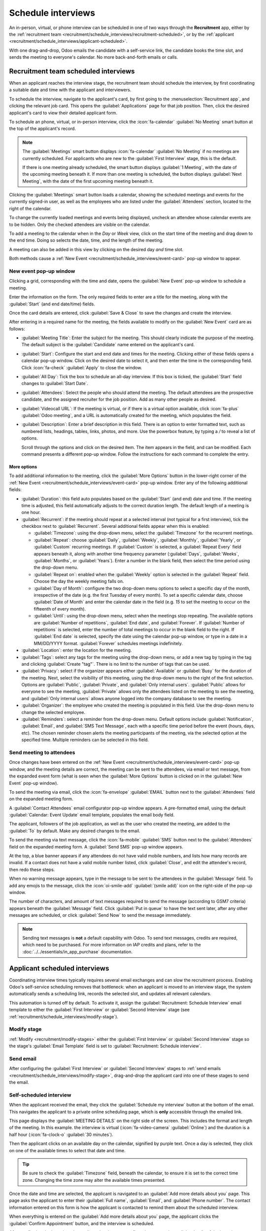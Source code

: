 ===================
Schedule interviews
===================

An in-person, virtual, or phone interview can be scheduled in one of two ways through the
**Recruitment** app, either by the :ref:`recruitment team
<recruitment/schedule_interviews/recruitment-scheduled>`, or by the :ref:`applicant
<recruitment/schedule_interviews/applicant-scheduled>`.

With one drag-and-drop, Odoo emails the candidate with a self-service link, the candidate books the
time slot, and sends the meeting to everyone's calendar. No more back-and-forth emails or calls.

.. _recruitment/schedule_interviews/recruitment-scheduled:

Recruitment team scheduled interviews
=====================================

When an applicant reaches the interview stage, the recruitment team should schedule the interview,
by first coordinating a suitable date and time with the applicant and interviewers.

To schedule the interview, navigate to the applicant's card, by first going to the
:menuselection:`Recruitment app`, and clicking the relevant job card. This opens the
:guilabel:`Applications` page for that job position. Then, click the desired applicant's card to
view their detailed applicant form.

To schedule an phone, virtual, or in-person interview, click the :icon:`fa-calendar` :guilabel:`No
Meeting` smart button at the top of the applicant's record.

.. note::
   The :guilabel:`Meetings` smart button displays :icon:`fa-calendar` :guilabel:`No Meeting` if no
   meetings are currently scheduled. For applicants who are new to the :guilabel:`First Interview`
   stage, this is the default.

   If there is one meeting already scheduled, the smart button displays :guilabel:`1 Meeting`, with
   the date of the upcoming meeting beneath it. If more than one meeting is scheduled, the button
   displays :guilabel:`Next Meeting`, with the date of the first upcoming meeting beneath it.

Clicking the :guilabel:`Meetings` smart button loads a calendar, showing the scheduled meetings and
events for the currently signed-in user, as well as the employees who are listed under the
:guilabel:`Attendees` section, located to the right of the calendar.

To change the currently loaded meetings and events being displayed, uncheck an attendee whose
calendar events are to be hidden. Only the checked attendees are visible on the calendar.

.. image:: schedule_interviews/calendar.png
   :alt: The calendar view, highlighting how to change the displayed meetings.

To add a meeting to the calendar when in the *Day* or *Week* view, click on the start time of the
meeting and drag down to the end time. Doing so selects the date, time, and the length of the
meeting.

A meeting can also be added in this view by clicking on the desired day *and* time slot.

Both methods cause a :ref:`New Event <recruitment/schedule_interviews/event-card>` pop-up window to
appear.

.. _recruitment/schedule_interviews/event-card:

New event pop-up window
-----------------------

Clicking a grid, corresponding with the time and date, opens the :guilabel:`New Event` pop-up window
to schedule a meeting.

Enter the information on the form. The only required fields to enter are a title for the meeting,
along with the :guilabel:`Start` (and end date/time) fields.

Once the card details are entered, click :guilabel:`Save & Close` to save the changes and create the
interview.

After entering in a required name for the meeting, the fields available to modify on the
:guilabel:`New Event` card are as follows:

- :guilabel:`Meeting Title`: Enter the subject for the meeting. This should clearly indicate the
  purpose of the meeting. The default subject is the :guilabel:`Candidate` name entered on the
  applicant's card.
- :guilabel:`Start`: Configure the start and end date and times for the meeting. Clicking either of
  these fields opens a calendar pop-up window. Click on the desired date to select it, and then
  enter the time in the corresponding field. Click :icon:`fa-check` :guilabel:`Apply` to close the
  window.
- :guilabel:`All Day`: Tick the box to schedule an all-day interview. If this box is ticked, the
  :guilabel:`Start` field changes to :guilabel:`Start Date`.
- :guilabel:`Attendees`: Select the people who should attend the meeting. The default attendees are
  the prospective candidate, and the assigned recruiter for the job position. Add as many other
  people as desired.
- :guilabel:`Videocall URL`: If the meeting is virtual, or if there is a virtual option available,
  click :icon:`fa-plus` :guilabel:`Odoo meeting`, and a URL is automatically created for the
  meeting, which populates the field.
- :guilabel:`Description`: Enter a brief description in this field. There is an option to enter
  formatted text, such as numbered lists, headings, tables, links, photos, and more. Use the
  powerbox feature, by typing a `/` to reveal a list of options.

  Scroll through the options and click on the desired item. The item appears in the field, and can
  be modified. Each command presents a different pop-up window. Follow the instructions for each
  command to complete the entry.

More options
~~~~~~~~~~~~

To add additional information to the meeting, click the :guilabel:`More Options` button in the
lower-right corner of the :ref:`New Event <recruitment/schedule_interviews/event-card>` pop-up
window. Enter any of the following additional fields:

- :guilabel:`Duration`: this field auto populates based on the :guilabel:`Start` (and end) date and
  time. If the meeting time is adjusted, this field automatically adjusts to the correct duration
  length. The default length of a meeting is one hour.
- :guilabel:`Recurrent`: if the meeting should repeat at a selected interval (not typical for a
  first interview), tick the checkbox next to :guilabel:`Recurrent`. Several additional fields
  appear when this is enabled:

  - :guilabel:`Timezone`: using the drop-down menu, select the :guilabel:`Timezone` for the
    recurrent meetings.
  - :guilabel:`Repeat`: choose :guilabel:`Daily`, :guilabel:`Weekly`, :guilabel:`Monthly`,
    :guilabel:`Yearly`, or :guilabel:`Custom` recurring meetings. If :guilabel:`Custom` is selected,
    a :guilabel:`Repeat Every` field appears beneath it, along with another time frequency parameter
    (:guilabel:`Days`, :guilabel:`Weeks`, :guilabel:`Months`, or :guilabel:`Years`). Enter a number
    in the blank field, then select the time period using the drop-down menu.
  - :guilabel:`Repeat on`: enabled when the :guilabel:`Weekly` option is selected in the
    :guilabel:`Repeat` field. Choose the day the weekly meeting falls on.
  - :guilabel:`Day of Month`: configure the two drop-down menu options to select a specific day of
    the month, irrespective of the date (e.g. the first Tuesday of every month). To set a specific
    calendar date, choose :guilabel:`Date of Month` and enter the calendar date in the field (e.g.
    `15` to set the meeting to occur on the fifteenth of every month).
  - :guilabel:`Until`: using the drop-down menu, select when the meetings stop repeating. The
    available options are :guilabel:`Number of repetitions`, :guilabel:`End date`, and
    :guilabel:`Forever`. If :guilabel:`Number of repetitions` is selected, enter the number of total
    meetings to occur in the blank field to the right. If :guilabel:`End date` is selected, specify
    the date using the calendar pop-up window, or type in a date in a MM/DD/YYYY format.
    :guilabel:`Forever` schedules meetings indefinitely.

- :guilabel:`Location`: enter the location for the meeting.
- :guilabel:`Tags`: select any tags for the meeting using the drop-down menu, or add a new tag by
  typing in the tag and clicking :guilabel:`Create "tag"`. There is no limit to the number of tags
  that can be used.
- :guilabel:`Privacy`: select if the organizer appears either :guilabel:`Available` or
  :guilabel:`Busy` for the duration of the meeting. Next, select the visibility of this meeting,
  using the drop-down menu to the right of the first selection. Options are :guilabel:`Public`,
  :guilabel:`Private`, and :guilabel:`Only internal users`. :guilabel:`Public` allows for everyone
  to see the meeting, :guilabel:`Private` allows only the attendees listed on the meeting to see the
  meeting, and :guilabel:`Only internal users` allows anyone logged into the company database to see
  the meeting.
- :guilabel:`Organizer`: the employee who created the meeting is populated in this field. Use the
  drop-down menu to change the selected employee.
- :guilabel:`Reminders`: select a reminder from the drop-down menu. Default options include
  :guilabel:`Notification`, :guilabel:`Email`, and :guilabel:`SMS Text Message`, each with a
  specific time period before the event (hours, days, etc). The chosen reminder chosen alerts the
  meeting participants of the meeting, via the selected option at the specified time. Multiple
  reminders can be selected in this field.

.. image:: schedule_interviews/new-event.png
   :alt: A new meeting card with all the details populated, and ready to save.

Send meeting to attendees
-------------------------

Once changes have been entered on the :ref:`New Event <recruitment/schedule_interviews/event-card>`
pop-up window, and the meeting details are correct, the meeting can be sent to the attendees, via
email or text message, from the expanded event form (what is seen when the :guilabel:`More Options`
button is clicked on in the :guilabel:`New Event` pop-up window).

To send the meeting via email, click the :icon:`fa-envelope` :guilabel:`EMAIL` button next to the
:guilabel:`Attendees` field on the expanded meeting form.

A :guilabel:`Contact Attendees` email configurator pop-up window appears. A pre-formatted email,
using the default :guilabel:`Calendar: Event Update` email template, populates the email body field.

The applicant, followers of the job application, as well as the user who created the meeting, are
added to the :guilabel:`To` by default. Make any desired changes to the email.

.. image:: schedule_interviews/email-event.png
   :alt: Enter the information to send the event via email.

To send the meeting via text message, click the :icon:`fa-mobile` :guilabel:`SMS` button next to the
:guilabel:`Attendees` field on the expanded meeting form. A :guilabel:`Send SMS` pop-up window
appears.

At the top, a blue banner appears if any attendees do not have valid mobile numbers, and lists how
many records are invalid. If a contact does not have a valid mobile number listed, click
:guilabel:`Close`, and edit the attendee's record, then redo these steps.

When no warning message appears, type in the message to be sent to the attendees in the
:guilabel:`Message` field. To add any emojis to the message, click the :icon:`oi-smile-add`
:guilabel:`(smile add)` icon on the right-side of the pop-up window.

The number of characters, and amount of text messages required to send the message (according to
GSM7 criteria) appears beneath the :guilabel:`Message` field. Click :guilabel:`Put in queue` to have
the text sent later, after any other messages are scheduled, or click :guilabel:`Send Now` to send
the message immediately.

.. image:: schedule_interviews/send-sms.png
   :alt: Send a text message to the attendees of the meeting.

.. note::
   Sending text messages is **not** a default capability with Odoo. To send text messages, credits
   are required, which need to be purchased. For more information on IAP credits and plans, refer to
   the :doc:`../../essentials/in_app_purchase` documentation.

.. _recruitment/schedule_interviews/applicant-scheduled:

Applicant scheduled interviews
==============================

Coordinating interview times typically requires several email exchanges and can slow the recruitment
process. Enabling Odoo's self-service scheduling removes that bottleneck: when an applicant is moved
to an interview stage, the system automatically sends a scheduling link, records the selected slot,
and updates all relevant calendars.

This automation is turned off by default. To activate it, assign the :guilabel:`Recruitment:
Schedule Interview` email template to either the :guilabel:`First Interview` or :guilabel:`Second
Interview` stage (see :ref:`recruitment/schedule_interviews/modify-stage`).

.. _recruitment/schedule_interviews/modify-stage:

Modify stage
------------

:ref:`Modify <recruitment/modify-stages>` either the :guilabel:`First Interview` or
:guilabel:`Second Interview` stage so the stage's :guilabel:`Email Template` field is set to
:guilabel:`Recruitment: Schedule interview`.

.. image:: schedule_interviews/interview-template.png
   :alt: The Recruitment: Schedule Interview email template populating the Email Template field.

Send email
----------

After configuring the :guilabel:`First Interview` or :guilabel:`Second Interview` stages to
:ref:`send emails <recruitment/schedule_interviews/modify-stage>`, drag-and-drop the applicant card
into one of these stages to send the email.

Self-scheduled interview
------------------------

When the applicant received the email, they click the :guilabel:`Schedule my interview` button at
the bottom of the email. This navigates the applicant to a private online scheduling page, which is
**only** accessible through the emailed link.

This page displays the :guilabel:`MEETING DETAILS` on the right side of the screen. This includes
the format and length of the meeting. In this example. the interview is virtual
(:icon:`fa-video-camera` :guilabel:`Online`) and the duration is a half hour (:icon:`fa-clock-o`
:guilabel:`30 minutes`).

Then the applicant clicks on an available day on the calendar, signified by purple text. Once a day
is selected, they click on one of the available times to select that date and time.

.. image:: schedule_interviews/select-date-time.png
   :alt: The calendar screen with dates and times to schedule an interview.

.. tip::
   Be sure to check the :guilabel:`Timezone` field, beneath the calendar, to ensure it is set to the
   correct time zone. Changing the time zone may alter the available times presented.

Once the date and time are selected, the applicant is navigated to an :guilabel:`Add more details
about you` page. This page asks the applicant to enter their :guilabel:`Full name`,
:guilabel:`Email`, and :guilabel:`Phone number`. The contact information entered on this form is how
the applicant is contacted to remind them about the scheduled interview.

When everything is entered on the :guilabel:`Add more details about you` page, the applicant clicks
the :guilabel:`Confirm Appointment` button, and the interview is scheduled.

.. image:: schedule_interviews/confirmation.png
   :alt: The confirmation page with all the details for the interview displayed.

After confirming the interview, the applicant is taken to a confirmation page, where all the details
of the interview are displayed. The option to add the meeting to the applicant's personal calendars
is available, through the :guilabel:`Add to iCal/Outlook` and :guilabel:`Add to Google Agenda`
buttons, beneath the interview details.

The applicant is also able to cancel or reschedule the interview, if necessary, with the
:guilabel:`Cancel your appointment` link at the bottom of the confirmation.
